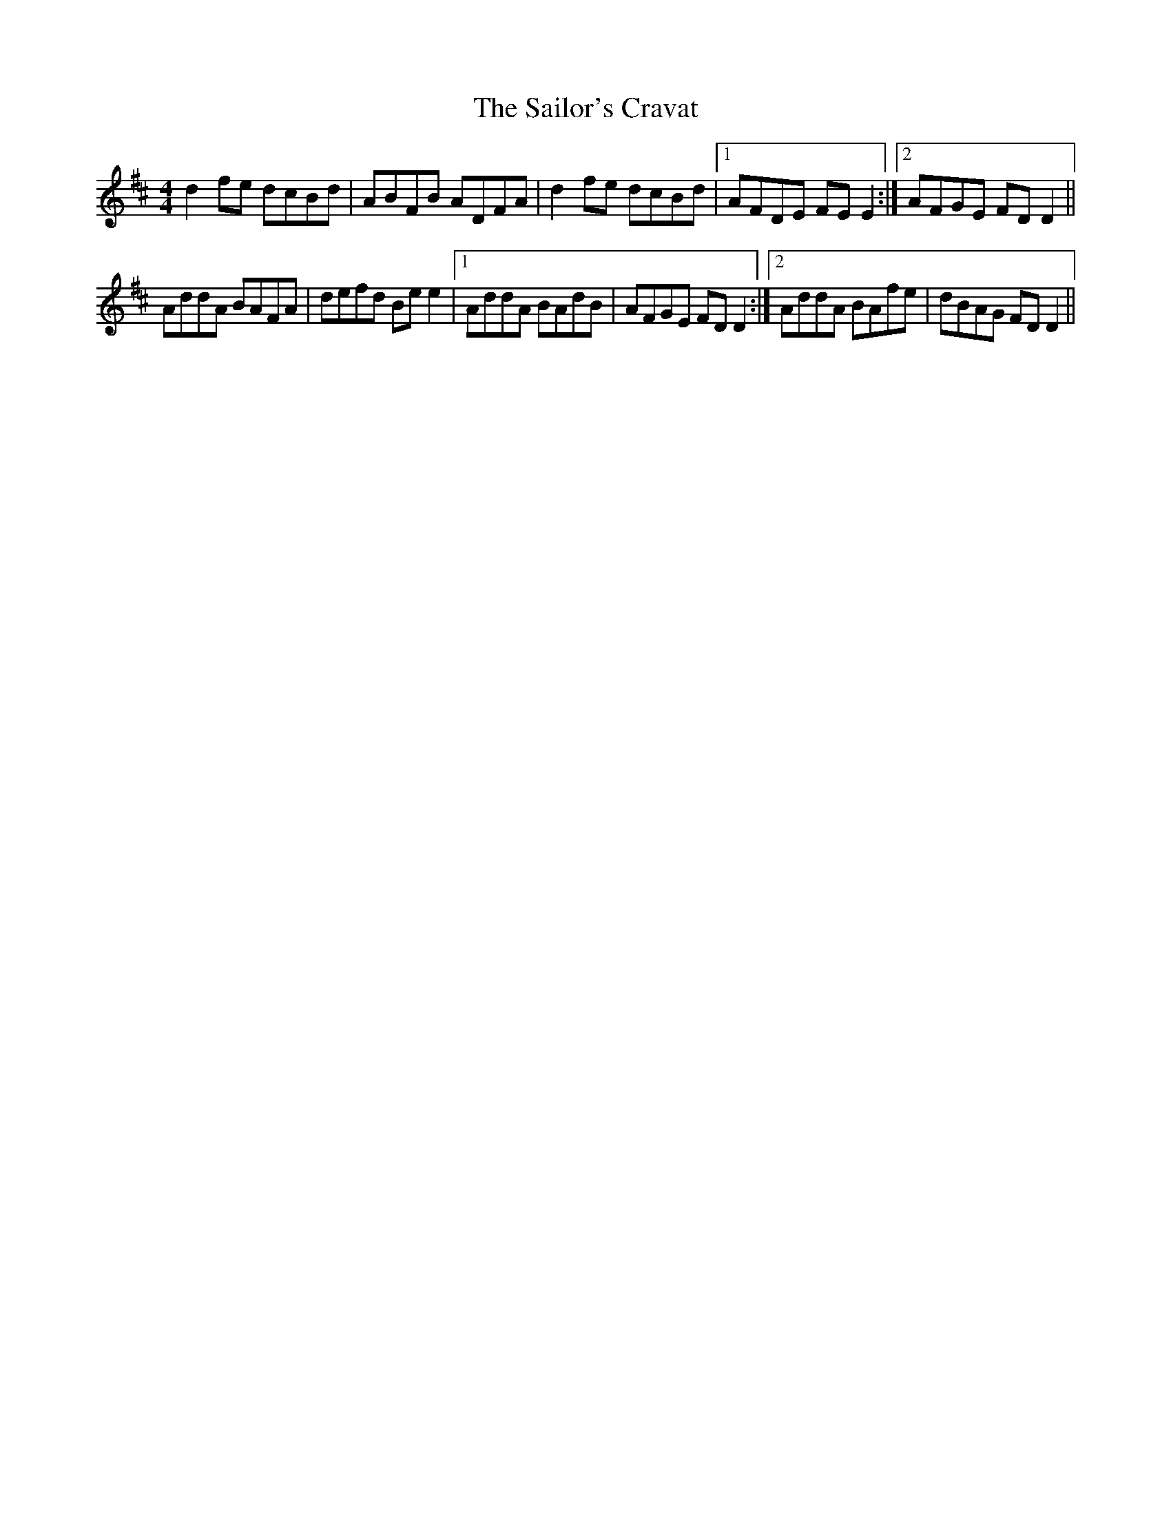 X: 35663
T: Sailor's Cravat, The
R: reel
M: 4/4
K: Dmajor
d2fe dcBd|ABFB ADFA|d2fe dcBd|1 AFDE FEE2:|2 AFGE FDD2||
AddA BAFA|defd Bee2|1 AddA BAdB|AFGE FDD2:|2 AddA BAfe|dBAG FDD2||

